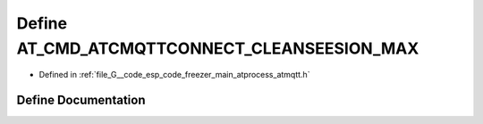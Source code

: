 .. _exhale_define_atmqtt_8h_1a63ab7ac87840911ee1bc29b40b973954:

Define AT_CMD_ATCMQTTCONNECT_CLEANSEESION_MAX
=============================================

- Defined in :ref:`file_G__code_esp_code_freezer_main_atprocess_atmqtt.h`


Define Documentation
--------------------


.. doxygendefine:: AT_CMD_ATCMQTTCONNECT_CLEANSEESION_MAX
